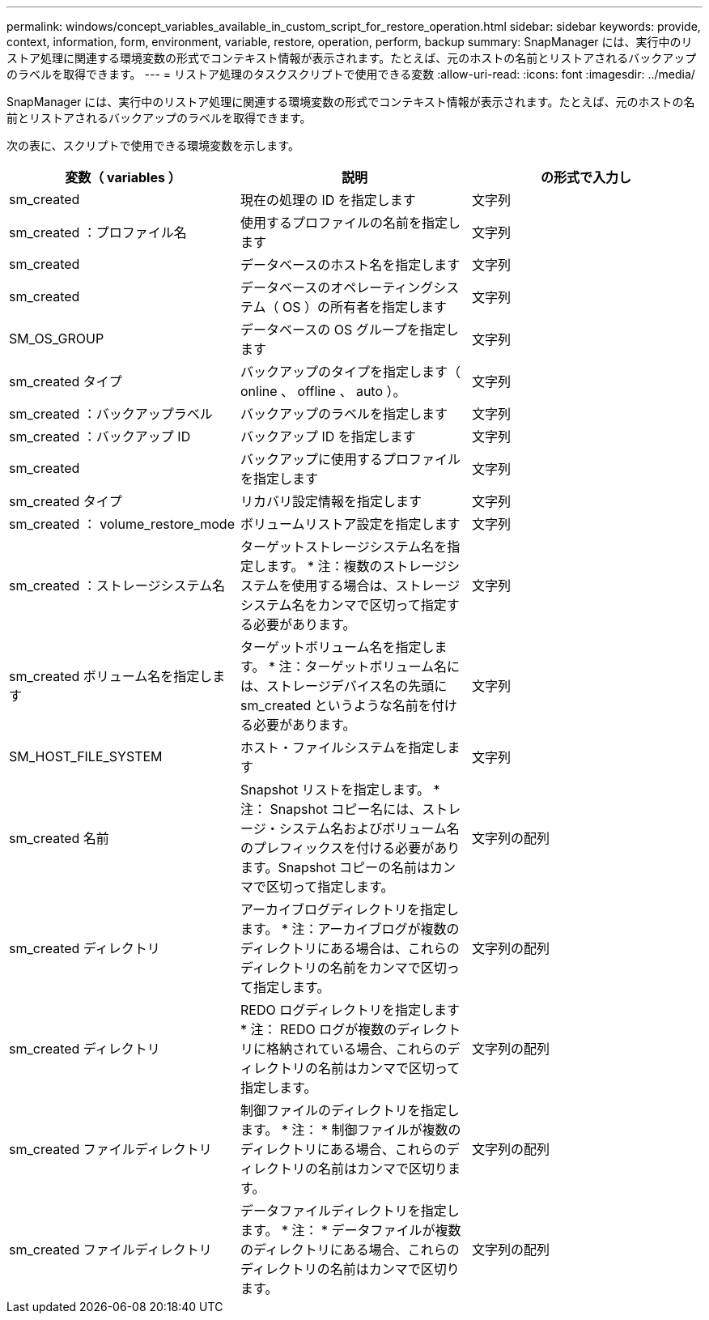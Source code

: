 ---
permalink: windows/concept_variables_available_in_custom_script_for_restore_operation.html 
sidebar: sidebar 
keywords: provide, context, information, form, environment, variable, restore, operation, perform, backup 
summary: SnapManager には、実行中のリストア処理に関連する環境変数の形式でコンテキスト情報が表示されます。たとえば、元のホストの名前とリストアされるバックアップのラベルを取得できます。 
---
= リストア処理のタスクスクリプトで使用できる変数
:allow-uri-read: 
:icons: font
:imagesdir: ../media/


[role="lead"]
SnapManager には、実行中のリストア処理に関連する環境変数の形式でコンテキスト情報が表示されます。たとえば、元のホストの名前とリストアされるバックアップのラベルを取得できます。

次の表に、スクリプトで使用できる環境変数を示します。

|===
| 変数（ variables ） | 説明 | の形式で入力し 


 a| 
sm_created
 a| 
現在の処理の ID を指定します
 a| 
文字列



 a| 
sm_created ：プロファイル名
 a| 
使用するプロファイルの名前を指定します
 a| 
文字列



 a| 
sm_created
 a| 
データベースのホスト名を指定します
 a| 
文字列



 a| 
sm_created
 a| 
データベースのオペレーティングシステム（ OS ）の所有者を指定します
 a| 
文字列



 a| 
SM_OS_GROUP
 a| 
データベースの OS グループを指定します
 a| 
文字列



 a| 
sm_created タイプ
 a| 
バックアップのタイプを指定します（ online 、 offline 、 auto ）。
 a| 
文字列



 a| 
sm_created ：バックアップラベル
 a| 
バックアップのラベルを指定します
 a| 
文字列



 a| 
sm_created ：バックアップ ID
 a| 
バックアップ ID を指定します
 a| 
文字列



 a| 
sm_created
 a| 
バックアップに使用するプロファイルを指定します
 a| 
文字列



 a| 
sm_created タイプ
 a| 
リカバリ設定情報を指定します
 a| 
文字列



 a| 
sm_created ： volume_restore_mode
 a| 
ボリュームリストア設定を指定します
 a| 
文字列



 a| 
sm_created ：ストレージシステム名
 a| 
ターゲットストレージシステム名を指定します。 * 注：複数のストレージシステムを使用する場合は、ストレージシステム名をカンマで区切って指定する必要があります。
 a| 
文字列



 a| 
sm_created ボリューム名を指定します
 a| 
ターゲットボリューム名を指定します。 * 注：ターゲットボリューム名には、ストレージデバイス名の先頭に sm_created というような名前を付ける必要があります。
 a| 
文字列



 a| 
SM_HOST_FILE_SYSTEM
 a| 
ホスト・ファイルシステムを指定します
 a| 
文字列



 a| 
sm_created 名前
 a| 
Snapshot リストを指定します。 * 注： Snapshot コピー名には、ストレージ・システム名およびボリューム名のプレフィックスを付ける必要があります。Snapshot コピーの名前はカンマで区切って指定します。
 a| 
文字列の配列



 a| 
sm_created ディレクトリ
 a| 
アーカイブログディレクトリを指定します。 * 注：アーカイブログが複数のディレクトリにある場合は、これらのディレクトリの名前をカンマで区切って指定します。
 a| 
文字列の配列



 a| 
sm_created ディレクトリ
 a| 
REDO ログディレクトリを指定します * 注： REDO ログが複数のディレクトリに格納されている場合、これらのディレクトリの名前はカンマで区切って指定します。
 a| 
文字列の配列



 a| 
sm_created ファイルディレクトリ
 a| 
制御ファイルのディレクトリを指定します。 * 注： * 制御ファイルが複数のディレクトリにある場合、これらのディレクトリの名前はカンマで区切ります。
 a| 
文字列の配列



 a| 
sm_created ファイルディレクトリ
 a| 
データファイルディレクトリを指定します。 * 注： * データファイルが複数のディレクトリにある場合、これらのディレクトリの名前はカンマで区切ります。
 a| 
文字列の配列

|===